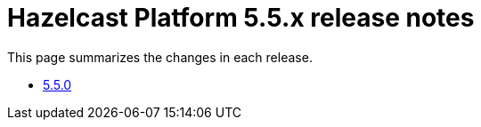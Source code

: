 = Hazelcast Platform 5.5.x release notes

This page summarizes the changes in each release.

* xref:release-notes:5-5-0.adoc[5.5.0]
